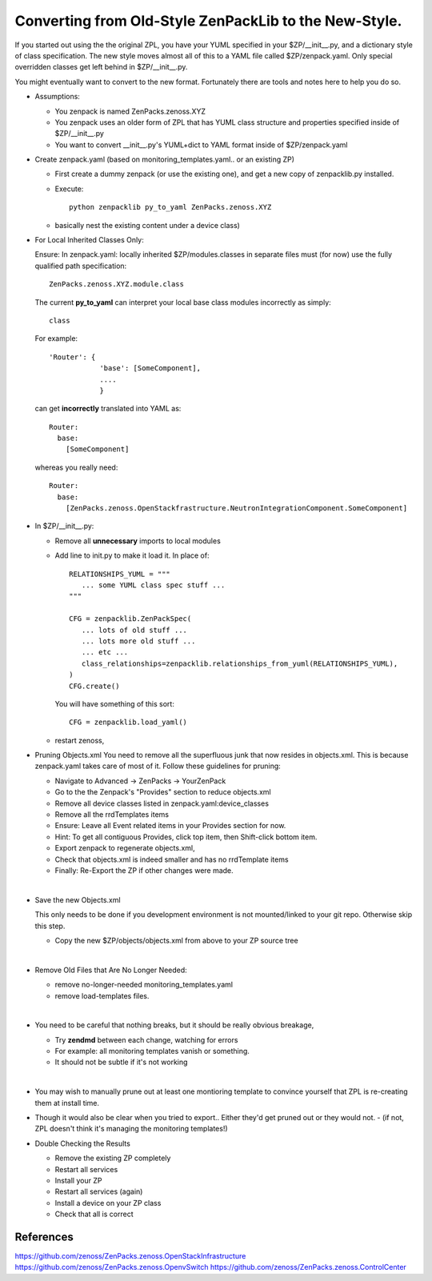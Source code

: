 ==================================================================
Converting from Old-Style ZenPackLib to the New-Style.
==================================================================

If you started out using the the original ZPL, you have your YUML specified in your
$ZP/__init__.py, and a dictionary style of class specification.
The new style moves almost all of this to a YAML file called $ZP/zenpack.yaml.
Only special overridden classes get left behind in $ZP/__init__.py.

You might eventually want to convert to the new format.
Fortunately there are tools and notes here to help you do so.

* Assumptions:

  - You zenpack is named ZenPacks.zenoss.XYZ
  - You zenpack uses an older form of ZPL that has YUML class structure and
    properties specified inside of $ZP/__init__.py
  - You want to convert __init__.py's YUML+dict to YAML format 
    inside of $ZP/zenpack.yaml

* Create zenpack.yaml (based on monitoring_templates.yaml.. or an existing ZP)

  - First create a dummy zenpack (or use the existing one), and get
    a new copy of zenpacklib.py installed.

  - Execute::

      python zenpacklib py_to_yaml ZenPacks.zenoss.XYZ

  - basically nest the existing content under a device class) 


* For Local Inherited Classes Only: 

  Ensure: In zenpack.yaml: locally inherited $ZP/modules.classes in separate
  files must (for now) use the fully qualified path specification::

      ZenPacks.zenoss.XYZ.module.class

  The current **py_to_yaml** can interpret your local base class modules
  incorrectly as simply::

      class

  For example::

     'Router': {
                 'base': [SomeComponent],
                 ....
                 }

  can get **incorrectly** translated into YAML as::

     Router:
       base:
         [SomeComponent]

  whereas you really need::

     Router:
       base:
         [ZenPacks.zenoss.OpenStackfrastructure.NeutronIntegrationComponent.SomeComponent]


* In $ZP/__init__.py:

  - Remove all **unnecessary** imports to local modules 
  - Add line to init.py to make it load it.
    In place of::

      RELATIONSHIPS_YUML = """
         ... some YUML class spec stuff ...
      """

      CFG = zenpacklib.ZenPackSpec( 
         ... lots of old stuff ...
         ... lots more old stuff ...
         ... etc ...
         class_relationships=zenpacklib.relationships_from_yuml(RELATIONSHIPS_YUML),
      )
      CFG.create()

    You will have something of this sort::

      CFG = zenpacklib.load_yaml()

  - restart zenoss, 

* Pruning Objects.xml
  You need to remove all the superfluous junk that now resides in objects.xml.
  This is because zenpack.yaml takes care of most of it.
  Follow these guidelines for pruning:

  - Navigate to Advanced -> ZenPacks -> YourZenPack
  - Go to the the Zenpack's "Provides" section to reduce objects.xml
  - Remove all device classes listed in zenpack.yaml:device_classes
  - Remove all the rrdTemplates items
  - Ensure: Leave all Event related items in your Provides section for now.
  - Hint: To get all contiguous Provides, click top item, then Shift-click bottom item.
  - Export zenpack to regenerate objects.xml, 
  - Check that objects.xml is indeed smaller and has no rrdTemplate items
  - Finally: Re-Export the ZP if other changes were made.
  |

* Save the new Objects.xml

  This only needs to be done if you development environment is not
  mounted/linked to your git repo. Otherwise skip this step.

  - Copy the new $ZP/objects/objects.xml from above to your ZP source tree
  |

* Remove Old Files that Are No Longer Needed:

  - remove no-longer-needed monitoring_templates.yaml 
  - remove load-templates files.
  |

* You need to be careful that nothing breaks, but it should be really obvious breakage, 

  - Try **zendmd** between each change, watching for errors
  - For example: all monitoring templates vanish or something.  
  - It should not be subtle if it's not working
  |

* You may wish to manually prune out at least one montioring template 
  to convince yourself that ZPL is re-creating them at install time.

* Though it would also be clear when you tried to export.. 
  Either they'd get pruned out or they would not.  
  - (if not, ZPL doesn't think it's managing the monitoring templates!)

* Double Checking the Results

  - Remove the existing ZP completely
  - Restart all services
  - Install your ZP
  - Restart all services (again)
  - Install a device on your ZP class
  - Check that all is correct

References
--------------------------------------------------------------------------------

https://github.com/zenoss/ZenPacks.zenoss.OpenStackInfrastructure
https://github.com/zenoss/ZenPacks.zenoss.OpenvSwitch
https://github.com/zenoss/ZenPacks.zenoss.ControlCenter

